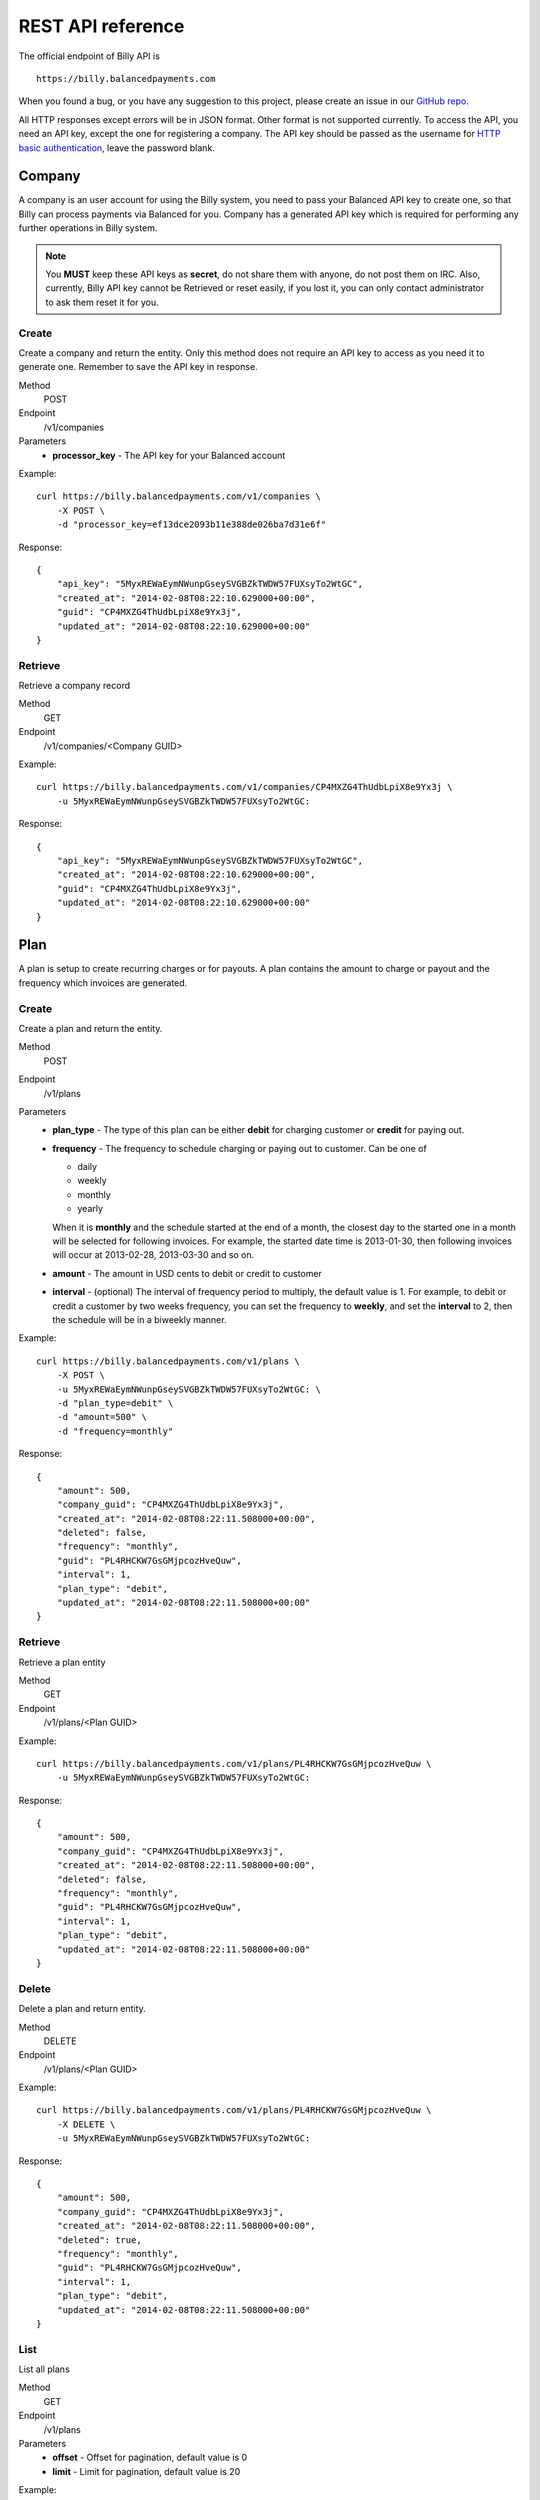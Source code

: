 REST API reference
==================

The official endpoint of Billy API is

::

    https://billy.balancedpayments.com

When you found a bug, or you have any suggestion to this project, please create 
an issue in our `GitHub repo`_.


.. _`GitHub repo`: https://github.com/balanced/billy

All HTTP responses except errors will be in JSON format. Other format is not 
supported currently. To access the API, you need an API key, except the one for 
registering a company. The API key should be passed as the username for 
`HTTP basic authentication`_, leave the password blank.

.. _`HTTP basic authentication`: http://en.wikipedia.org/wiki/Basic_access_authentication


Company
-------

A company is an user account for using the Billy system, you need to pass your 
Balanced API key to create one, so that Billy can process payments via Balanced 
for you. Company has a generated API key which is required for performing any 
further operations in Billy system. 

.. note::

    You **MUST** keep these API keys as **secret**, do not share them with 
    anyone, do not post them on IRC. Also, currently, Billy API key cannot be 
    Retrieved or reset easily, if you lost it, you can only contact 
    administrator to ask them reset it for you.

Create
~~~~~~

Create a company and return the entity. Only this method does not require an
API key to access as you need it to generate one. Remember to save the API key
in response.

Method
    POST
Endpoint
    /v1/companies
Parameters
    - **processor_key** - The API key for your Balanced account

Example:

::

    curl https://billy.balancedpayments.com/v1/companies \
        -X POST \
        -d "processor_key=ef13dce2093b11e388de026ba7d31e6f"

Response:

::

    {
        "api_key": "5MyxREWaEymNWunpGseySVGBZkTWDW57FUXsyTo2WtGC",
        "created_at": "2014-02-08T08:22:10.629000+00:00",
        "guid": "CP4MXZG4ThUdbLpiX8e9Yx3j",
        "updated_at": "2014-02-08T08:22:10.629000+00:00"
    }


Retrieve
~~~~~~~~

Retrieve a company record

Method
    GET
Endpoint
    /v1/companies/<Company GUID>

Example:

::

    curl https://billy.balancedpayments.com/v1/companies/CP4MXZG4ThUdbLpiX8e9Yx3j \
        -u 5MyxREWaEymNWunpGseySVGBZkTWDW57FUXsyTo2WtGC:

Response:

::

    {
        "api_key": "5MyxREWaEymNWunpGseySVGBZkTWDW57FUXsyTo2WtGC",
        "created_at": "2014-02-08T08:22:10.629000+00:00",
        "guid": "CP4MXZG4ThUdbLpiX8e9Yx3j",
        "updated_at": "2014-02-08T08:22:10.629000+00:00"
    }


Plan
----

A plan is setup to create recurring charges or for payouts. A plan contains the amount to
charge or payout and the frequency which invoices are generated. 

Create
~~~~~~

Create a plan and return the entity.

Method
    POST
Endpoint
    /v1/plans
Parameters
    - **plan_type** - The type of this plan can be either **debit** for 
      charging customer or **credit** for paying out.
    - **frequency** - The frequency to schedule charging or paying out to 
      customer. Can be one of

      - daily
      - weekly
      - monthly
      - yearly

      When it is **monthly** and the schedule started at the end of a month, the 
      closest day to the started one in a month will be selected for following 
      invoices. For example, the started date time is 2013-01-30, then 
      following invoices will occur at 2013-02-28, 2013-03-30 and so on.

    - **amount** - The amount in USD cents to debit or credit to customer
    - **interval** - (optional) The interval of frequency period to multiply, 
      the default value is 1. For example, to debit or credit a customer
      by two weeks frequency, you can set the frequency to **weekly**, and set
      the **interval** to 2, then the schedule will be in a biweekly manner.


Example:

::

    curl https://billy.balancedpayments.com/v1/plans \
        -X POST \
        -u 5MyxREWaEymNWunpGseySVGBZkTWDW57FUXsyTo2WtGC: \
        -d "plan_type=debit" \
        -d "amount=500" \
        -d "frequency=monthly"

Response:

::

    {
        "amount": 500,
        "company_guid": "CP4MXZG4ThUdbLpiX8e9Yx3j",
        "created_at": "2014-02-08T08:22:11.508000+00:00",
        "deleted": false,
        "frequency": "monthly",
        "guid": "PL4RHCKW7GsGMjpcozHveQuw",
        "interval": 1,
        "plan_type": "debit",
        "updated_at": "2014-02-08T08:22:11.508000+00:00"
    }


Retrieve
~~~~~~~~

Retrieve a plan entity

Method
    GET
Endpoint
    /v1/plans/<Plan GUID>

Example:

::

    curl https://billy.balancedpayments.com/v1/plans/PL4RHCKW7GsGMjpcozHveQuw \
        -u 5MyxREWaEymNWunpGseySVGBZkTWDW57FUXsyTo2WtGC:

Response:

::

    {
        "amount": 500,
        "company_guid": "CP4MXZG4ThUdbLpiX8e9Yx3j",
        "created_at": "2014-02-08T08:22:11.508000+00:00",
        "deleted": false,
        "frequency": "monthly",
        "guid": "PL4RHCKW7GsGMjpcozHveQuw",
        "interval": 1,
        "plan_type": "debit",
        "updated_at": "2014-02-08T08:22:11.508000+00:00"
    }

Delete
~~~~~~

Delete a plan and return entity.

Method
    DELETE
Endpoint
    /v1/plans/<Plan GUID>

Example:

::

    curl https://billy.balancedpayments.com/v1/plans/PL4RHCKW7GsGMjpcozHveQuw \
        -X DELETE \
        -u 5MyxREWaEymNWunpGseySVGBZkTWDW57FUXsyTo2WtGC:

Response:

::

    {
        "amount": 500,
        "company_guid": "CP4MXZG4ThUdbLpiX8e9Yx3j",
        "created_at": "2014-02-08T08:22:11.508000+00:00",
        "deleted": true,
        "frequency": "monthly",
        "guid": "PL4RHCKW7GsGMjpcozHveQuw",
        "interval": 1,
        "plan_type": "debit",
        "updated_at": "2014-02-08T08:22:11.508000+00:00"
    }

List
~~~~

List all plans

Method
    GET
Endpoint
    /v1/plans
Parameters
    - **offset** - Offset for pagination, default value is 0
    - **limit** - Limit for pagination, default value is 20

Example:

::

    curl https://billy.balancedpayments.com/v1/plans \
        -u 5MyxREWaEymNWunpGseySVGBZkTWDW57FUXsyTo2WtGC:

Response:

::

    {
        "items": [
            {
                "amount": 500,
                "company_guid": "CP4MXZG4ThUdbLpiX8e9Yx3j",
                "created_at": "2014-02-08T08:22:11.508000+00:00",
                "deleted": true,
                "frequency": "monthly",
                "guid": "PL4RHCKW7GsGMjpcozHveQuw",
                "interval": 1,
                "plan_type": "debit",
                "updated_at": "2014-02-08T08:22:11.508000+00:00"
            }
        ], 
        "limit": 20, 
        "offset": 0
    }

List customers
~~~~~~~~~~~~~~

List all customers who subscripted to the plan

Method
    GET
Endpoint
    /v1/plans/<Plan GUID/customers
Parameters
    - **offset** - Offset for pagination, default value is 0
    - **limit** - Limit for pagination, default value is 20


List subscriptions
~~~~~~~~~~~~~~~~~~

List all subscriptions owned by the plan

Method
    GET
Endpoint
    /v1/plans/<Plan GUID/subscriptions
Parameters
    - **offset** - Offset for pagination, default value is 0
    - **limit** - Limit for pagination, default value is 20


List invoices
~~~~~~~~~~~~~

List all invoices generated by subscriptions owned by the plan

Method
    GET
Endpoint
    /v1/plans/<Plan GUID/invoices
Parameters
    - **offset** - Offset for pagination, default value is 0
    - **limit** - Limit for pagination, default value is 20

List transactions
~~~~~~~~~~~~~~~~~

List all transactions generated by subscriptions owned by the plan

Method
    GET
Endpoint
    /v1/plans/<Plan GUID/transactions
Parameters
    - **offset** - Offset for pagination, default value is 0
    - **limit** - Limit for pagination, default value is 20

Customer
--------

An entity for customer to your service. Before the first time of debiting or 
crediting, a corresponding `customer record in Balanced`_ system will be 
created. If you want to map an existing customer in Balanced, you can set the 
`processor_uri` to the URI of customer in balanced.

.. _`customer record in Balanced`: https://docs.balancedpayments.com/current/api.html?language=bash#customers


Create
~~~~~~

Create a customer and return the record. 

Method
    POST
Endpoint
    /v1/customers
Parameters
    - **processor_uri** - (optional) The URI to an existing customer record in
      Balanced server

Example:

::

   curl https://billy.balancedpayments.com/v1/customers \
       -X POST \
       -u 5MyxREWaEymNWunpGseySVGBZkTWDW57FUXsyTo2WtGC: 

Response:

::

    {
        "company_guid": "CP4MXZG4ThUdbLpiX8e9Yx3j",
        "created_at": "2014-02-08T08:22:10.904000+00:00",
        "deleted": false,
        "guid": "CU4NheTMcQqXgmAtg1aGTJPK",
        "processor_uri": "/v1/customers/CUCChwFzuMRlBGgoBwjRgqr",
        "updated_at": "2014-02-08T08:22:10.904000+00:00"
    }

Retrieve
~~~~~~~~

Retrieve a customer entity

Method
    GET
Endpoint
    /v1/customers/<Customer GUID>

Example:

::

    curl https://billy.balancedpayments.com/v1/customers/CU4NheTMcQqXgmAtg1aGTJPK \
        -u 5MyxREWaEymNWunpGseySVGBZkTWDW57FUXsyTo2WtGC:

Response:

::

    {
        "company_guid": "CP4MXZG4ThUdbLpiX8e9Yx3j",
        "created_at": "2014-02-08T08:22:10.904000+00:00",
        "deleted": false,
        "guid": "CU4NheTMcQqXgmAtg1aGTJPK",
        "processor_uri": "/v1/customers/CUCChwFzuMRlBGgoBwjRgqr",
        "updated_at": "2014-02-08T08:22:10.904000+00:00"
    }

Delete
~~~~~~

Delete a customer and return entity.

Method
    DELETE
Endpoint
    /v1/customers/<Customer GUID>

Example:

::

    curl https://billy.balancedpayments.com/v1/customers/CU4NheTMcQqXgmAtg1aGTJPK \
        -X DELETE \
        -u 5MyxREWaEymNWunpGseySVGBZkTWDW57FUXsyTo2WtGC:

Response:

::

    {
        "company_guid": "CP4MXZG4ThUdbLpiX8e9Yx3j",
        "created_at": "2014-02-08T08:22:10.904000+00:00",
        "deleted": true,
        "guid": "CU4NheTMcQqXgmAtg1aGTJPK",
        "processor_uri": "/v1/customers/CUCChwFzuMRlBGgoBwjRgqr",
        "updated_at": "2014-02-08T08:22:10.904000+00:00"
    }

List
~~~~

List all customers

Method
    GET
Endpoint
    /v1/customers
Parameters
    - **offset** - Offset for pagination, default value is 0
    - **limit** - Limit for pagination, default value is 20

Example:

::

    curl https://billy.balancedpayments.com/v1/customers \
        -u 5MyxREWaEymNWunpGseySVGBZkTWDW57FUXsyTo2WtGC:

Response:

::

    {
        "items": [
            {
                "company_guid": "CP4MXZG4ThUdbLpiX8e9Yx3j",
                "created_at": "2014-02-08T08:22:10.904000+00:00",
                "deleted": false,
                "guid": "CU4NheTMcQqXgmAtg1aGTJPK",
                "processor_uri": "/v1/customers/CUCChwFzuMRlBGgoBwjRgqr",
                "updated_at": "2014-02-08T08:22:10.904000+00:00"
            }
        ], 
        "limit": 20, 
        "offset": 0
    }

List subscriptions
~~~~~~~~~~~~~~~~~~

List all subscriptions owned by the customer

Method
    GET
Endpoint
    /v1/customers/<Customer GUID/subscriptions
Parameters
    - **offset** - Offset for pagination, default value is 0
    - **limit** - Limit for pagination, default value is 20

List invoices
~~~~~~~~~~~~~

List all invoices owned by the customer

Method
    GET
Endpoint
    /v1/customers/<Customer GUID/invoices
Parameters
    - **offset** - Offset for pagination, default value is 0
    - **limit** - Limit for pagination, default value is 20

List transactions
~~~~~~~~~~~~~~~~~

List all transactions owned by the customer

Method
    GET
Endpoint
    /v1/customers/<Customer GUID/transactions
Parameters
    - **offset** - Offset for pagination, default value is 0
    - **limit** - Limit for pagination, default value is 20


Subscription
------------

An entity of subscription relationship between customer and plan. Invoices
will be generated for the customer automatically and periodically according to 
the configuration of plan.

Create
~~~~~~

Create a subscription and return the entity. If the **funding_instrument_uri** 
is given, it will be used to charge or payout to customer, however, if it is 
omitted, an invoice without `funding_instrument_uri` will be generated.
You can update the `funding_instrument_uri` of invoice later. This allows you 
to generate invoice without knowing `funding_instrument_uri` at first, 
defer the fee collection later. If **started_at** is given, the subscription 
will be scheduled at that date time, otherwise, current time will be the 
started time, also, an invoice will be filed immediately.

Method
    POST
Endpoint
    /v1/subscriptions
Parameters
    - **plan_guid** - The GUID of plan to subscribe 
    - **customer_guid** - The GUID of customer to subscribe
    - **funding_instrument_uri** - (optional) The URI to funding source in Balanced, 
      could be a tokenlized credit card or bank account URI
    - **amount** - (optional) The amount in USD cents of this subscription for 
      overwriting the one from plan, useful for giving a discount to customer
    - **started_at** - (optional) The date time of this subscription to started
      at, should be in ISO 8601 format.
    - **appears_on_statement_as** - (optional) The statement to appears on 
      customer's credit card or bank account transaction record

Example:

::

    curl https://billy.balancedpayments.com/v1/subscriptions \
        -X POST \
        -u 5MyxREWaEymNWunpGseySVGBZkTWDW57FUXsyTo2WtGC: \
        -d "customer_guid=CU4NheTMcQqXgmAtg1aGTJPK" \
        -d "plan_guid=PL4RHCKW7GsGMjpcozHveQuw" \
        -d "funding_instrument_uri=/v1/marketplaces/TEST-MP6lD3dBpta7OAXJsN766qA/cards/CCBXYdbpYDwX68hv69UH1eS"

Response:

::

    {
        "amount": null,
        "appears_on_statement_as": null,
        "canceled": false,
        "canceled_at": null,
        "created_at": "2014-02-08T08:22:11.782000+00:00",
        "customer_guid": "CU4NheTMcQqXgmAtg1aGTJPK",
        "effective_amount": 500,
        "funding_instrument_uri": "/v1/marketplaces/TEST-MP6lD3dBpta7OAXJsN766qA/cards/CCBXYdbpYDwX68hv69UH1eS",
        "guid": "SU4ST39srWVLGbiTg174QyfF",
        "invoice_count": 1,
        "next_invoice_at": "2014-03-08T08:22:11.782000+00:00",
        "plan_guid": "PL4RHCKW7GsGMjpcozHveQuw",
        "started_at": "2014-02-08T08:22:11.782000+00:00",
        "updated_at": "2014-02-08T08:22:11.782000+00:00"
    }

Retrieve
~~~~~~~~

Retrieve a subscription entity

Method
    GET
Endpoint
    /v1/subscriptions/<Subscription GUID>

Example:

::

    curl https://billy.balancedpayments.com/v1/subscriptions/SU4ST39srWVLGbiTg174QyfF \
        -u 5MyxREWaEymNWunpGseySVGBZkTWDW57FUXsyTo2WtGC:

Response:

::

    {
        "amount": null,
        "appears_on_statement_as": null,
        "canceled": false,
        "canceled_at": null,
        "created_at": "2014-02-08T08:22:11.782000+00:00",
        "customer_guid": "CU4NheTMcQqXgmAtg1aGTJPK",
        "effective_amount": 500,
        "funding_instrument_uri": "/v1/marketplaces/TEST-MP6lD3dBpta7OAXJsN766qA/cards/CCBXYdbpYDwX68hv69UH1eS",
        "guid": "SU4ST39srWVLGbiTg174QyfF",
        "invoice_count": 1,
        "next_invoice_at": "2014-03-08T08:22:11.782000+00:00",
        "plan_guid": "PL4RHCKW7GsGMjpcozHveQuw",
        "started_at": "2014-02-08T08:22:11.782000+00:00",
        "updated_at": "2014-02-08T08:22:11.782000+00:00"
    }

Cancel
~~~~~~

Cancel the subscription.

Method
    POST
Endpoint
    /v1/subscriptions/<Subscription GUID>/cancel

Example:

::

    curl https://billy.balancedpayments.com/v1/subscriptions/SU4ST39srWVLGbiTg174QyfF/cancel \
        -X POST
        -u 5MyxREWaEymNWunpGseySVGBZkTWDW57FUXsyTo2WtGC:

Response:

::

    {
        "amount": null,
        "appears_on_statement_as": null,
        "canceled": true,
        "canceled_at": null,
        "created_at": "2014-02-08T08:22:11.782000+00:00",
        "customer_guid": "CU4NheTMcQqXgmAtg1aGTJPK",
        "effective_amount": 500,
        "funding_instrument_uri": "/v1/marketplaces/TEST-MP6lD3dBpta7OAXJsN766qA/cards/CCBXYdbpYDwX68hv69UH1eS",
        "guid": "SU4ST39srWVLGbiTg174QyfF",
        "invoice_count": 1,
        "next_invoice_at": "2014-03-08T08:22:11.782000+00:00",
        "plan_guid": "PL4RHCKW7GsGMjpcozHveQuw",
        "started_at": "2014-02-08T08:22:11.782000+00:00",
        "updated_at": "2014-02-08T08:22:11.782000+00:00"
    }

List
~~~~

List all subscriptions

Method
    GET
Endpoint
    /v1/subscriptions
Parameters
    - **offset** - Offset for pagination, default value is 0
    - **limit** - Limit for pagination, default value is 20

Example:

::

    curl https://billy.balancedpayments.com/v1/subscriptions \
        -u 5MyxREWaEymNWunpGseySVGBZkTWDW57FUXsyTo2WtGC:

Response:

::

    {
        "items": [
            {
                "amount": null,
                "appears_on_statement_as": null,
                "canceled": false,
                "canceled_at": null,
                "created_at": "2014-02-08T08:22:11.782000+00:00",
                "customer_guid": "CU4NheTMcQqXgmAtg1aGTJPK",
                "effective_amount": 500,
                "funding_instrument_uri": "/v1/marketplaces/TEST-MP6lD3dBpta7OAXJsN766qA/cards/CCBXYdbpYDwX68hv69UH1eS",
                "guid": "SU4ST39srWVLGbiTg174QyfF",
                "invoice_count": 1,
                "next_invoice_at": "2014-03-08T08:22:11.782000+00:00",
                "plan_guid": "PL4RHCKW7GsGMjpcozHveQuw",
                "started_at": "2014-02-08T08:22:11.782000+00:00",
                "updated_at": "2014-02-08T08:22:11.782000+00:00"
            }
        ], 
        "limit": 20, 
        "offset": 0
    }

List invoices
~~~~~~~~~~~~~~~~~

List all invoices owned by the subscription

Method
    GET
Endpoint
    /v1/subscriptions/<Subscription GUID/invoices
Parameters
    - **offset** - Offset for pagination, default value is 0
    - **limit** - Limit for pagination, default value is 20


List transactions
~~~~~~~~~~~~~~~~~

List all transactions generated from invoices owned by the subscription

Method
    GET
Endpoint
    /v1/subscriptions/<Subscription GUID/transactions
Parameters
    - **offset** - Offset for pagination, default value is 0
    - **limit** - Limit for pagination, default value is 20


Invoice
-------

An invoice is an entity generated from a subscription periodically, or 
generated for a customer direcly. You should notice that when the plan of 
subscription is a payout plan, invoice will also be generated.


Create
~~~~~~

Create an invoice for a customer and return the entity. 

Method
    POST
Endpoint
    /v1/invoices
Parameters
    - **customer_guid** - The guid of customer
    - **amount** - The amount to charge customer
    - **title** - (optional) The title of this invoice
    - **appears_on_statement_as** - (optional) The statement to appears on 
      customer's credit card or bank account transaction record
    - **funding_instrument_uri** - (optional) The URI to Balanced funding
      instrument to charge
    - **items** - (optional) The items which indicate service or goods to 
      charge. Fields of an item:

      - **name** - The name of item
      - **amount** - The amount of item (will not affect invoice amount)
      - **type** - (optional) The type of item (a short string), e.g. `Bandwidth`
      - **quanity** - (optional) The quantity of item
      - **volume** - (optional) The volume of item
      - **unit** - (optional) The unit of item

      The parameter key format is `item_<field name><number>`. For example,
      you have two items, hosting service A and hosting service B, then
      you can pass these two items with following key/value pairs of 
      parameters

      - item_name1=Hosting Service A
      - item_amount1=1000
      - item_name2=Hosting Service B
      - item_amount2=3000

    - **adjustments** - (optional) The adjustments to be applied on this 
      invoice. You should notice that **adjustments will affect the effective
      amount of an invoice.** It is useful for discounts or extra fee.
      There are only two fields for an adjustment:

      - **amount** - The adjustment amount (will affect invoice effective amount)
      - **reason** - (optional) The reason of adjustment, e.g. discount

      Similiar to items, the URL encoding rule is `adjustments_<field name><number>`.
      For example, to give two discount adjustments, you can pass parameters
      like this

      - adjustments_amount1=-1000
      - adjustments_reason1=Coupon discount
      - adjustments_amount2=200
      - adjustments_reason2=Setup fee

Example:

::

    curl https://billy.balancedpayments.com/v1/invoices \
        -X POST \
        -u 5MyxREWaEymNWunpGseySVGBZkTWDW57FUXsyTo2WtGC: \
        -d "customer_guid=CU4NheTMcQqXgmAtg1aGTJPK" \
        -d "amount=1000" \
        -d "appears_on_statement_as=FooBar Hosting" \
        -d "item_name1=Hosting Service A" \
        -d "item_amount1=1000" \
        -d "adjustments_amount1=-100" \
        -d "adjustments_reason1=Coupon discount"

Response:

::

    {
        "adjustments": [
            {
                "amount": -100,
                "reason": "Coupon discount"
            }
        ],
        "amount": 1000,
        "appears_on_statement_as": "FooBar Hosting",
        "created_at": "2014-02-08T08:22:15.073000+00:00",
        "customer_guid": "CU4NheTMcQqXgmAtg1aGTJPK",
        "effective_amount": 900,
        "external_id": null,
        "funding_instrument_uri": null,
        "guid": "IV4gVtDyP3CD9zQyv8AtPwx5",
        "invoice_type": "customer",
        "items": [
            {
                "amount": 1000,
                "name": "Hosting Service A",
                "quantity": null,
                "type": null,
                "unit": null,
                "volume": null
            }
        ],
        "status": "staged",
        "title": null,
        "total_adjustment_amount": -100,
        "transaction_type": "debit",
        "updated_at": "2014-02-08T08:22:15.073000+00:00"
    }

Retrieve
~~~~~~~~

Retrieve an invoice  entity

Method
    GET
Endpoint
    /v1/invoices/<Invoice GUID>

Example:

::

    curl https://billy.balancedpayments.com/v1/invoices/IV4gVtDyP3CD9zQyv8AtPwx5 \
        -u 5MyxREWaEymNWunpGseySVGBZkTWDW57FUXsyTo2WtGC:

Response:

::

    {
        "adjustments": [
            {
                "amount": -100,
                "reason": "Coupon discount"
            }
        ],
        "amount": 1000,
        "appears_on_statement_as": "FooBar Hosting",
        "created_at": "2014-02-08T08:22:15.073000+00:00",
        "customer_guid": "CU4NheTMcQqXgmAtg1aGTJPK",
        "effective_amount": 900,
        "external_id": null,
        "funding_instrument_uri": null,
        "guid": "IV4gVtDyP3CD9zQyv8AtPwx5",
        "invoice_type": "customer",
        "items": [
            {
                "amount": 1000,
                "name": "Hosting Service A",
                "quantity": null,
                "type": null,
                "unit": null,
                "volume": null
            }
        ],
        "status": "staged",
        "title": null,
        "total_adjustment_amount": -100,
        "transaction_type": "debit",
        "updated_at": "2014-02-08T08:22:15.073000+00:00"
    }

Update
~~~~~~

An invoice can be created without a `funding_instrument_uri`. You can create
an invoice first, send it to customer, and let them decide how to pay the
bill. Once your customer decided to pay the bill, for example, with their 
credit card, you can then update the `funding_instrument_uri` of invoice
to the tokenlized credit card number. Billy will then try to settle the invoice 
with given funding istrument. This could also be useful when previous 
`funding_instrument_uri` is incorrect, or something goes wrong while 
processing, such as there is no sufficient fund in the credit card. In that case, 
invoice will become failed eventually, and you can ask your customer for 
another method to pay the bill, and update the `funding_instrument_uri` 
again with the new instrument URI.

Method
    PUT
Endpoint
    /v1/invoices/<Invoice GUID>
Parameters
    - **funding_instrument_uri** - The funding instrument URI to update

Example:

::

    curl https://billy.balancedpayments.com/v1/invoices/IVS6Mo3mKLkUJKsJhtqkV7T7 \
        -X PUT \
        -u 5MyxREWaEymNWunpGseySVGBZkTWDW57FUXsyTo2WtGC: \
        -d "funding_instrument_uri=/v1/marketplaces/TEST-MP6lD3dBpta7OAXJsN766qA/cards/CCBXYdbpYDwX68hv69UH1eS"

Response:

::

    {
        "adjustments": [
            {
                "amount": -100,
                "reason": "Coupon discount"
            }
        ],
        "amount": 1000,
        "appears_on_statement_as": "FooBar Hosting",
        "created_at": "2014-02-08T08:22:15.073000+00:00",
        "customer_guid": "CU4NheTMcQqXgmAtg1aGTJPK",
        "effective_amount": 900,
        "external_id": null,
        "funding_instrument_uri": "/v1/marketplaces/TEST-MP6lD3dBpta7OAXJsN766qA/cards/CCBXYdbpYDwX68hv69UH1eS",
        "guid": "IV4gVtDyP3CD9zQyv8AtPwx5",
        "invoice_type": "customer",
        "items": [
            {
                "amount": 1000,
                "name": "Hosting Service A",
                "quantity": null,
                "type": null,
                "unit": null,
                "volume": null
            }
        ],
        "status": "staged",
        "title": null,
        "total_adjustment_amount": -100,
        "transaction_type": "debit",
        "updated_at": "2014-02-08T08:22:15.073000+00:00"
    }

Refund
~~~~~~

Issue an refund to customer. Only settled invoices can be refunded.

Method
    POST
Endpoint
    /v1/invoices/<Invoice GUID>/refund
Parameters
    - **amount** - The amount to refund customer

Example:

::

    curl https://billy.balancedpayments.com/v1/invoices/IVS6Mo3mKLkUJKsJhtqkV7T7/refund \
        -X POST \
        -u 5MyxREWaEymNWunpGseySVGBZkTWDW57FUXsyTo2WtGC: \
        -d "amount=1000"

Response:

::

    {
        "adjustments": [
            {
                "amount": -100,
                "reason": "Coupon discount"
            }
        ],
        "amount": 1000,
        "appears_on_statement_as": "FooBar Hosting",
        "created_at": "2014-02-08T08:22:15.073000+00:00",
        "customer_guid": "CU4NheTMcQqXgmAtg1aGTJPK",
        "effective_amount": 900,
        "external_id": null,
        "funding_instrument_uri": "/v1/marketplaces/TEST-MP6lD3dBpta7OAXJsN766qA/cards/CCBXYdbpYDwX68hv69UH1eS",
        "guid": "IV4gVtDyP3CD9zQyv8AtPwx5",
        "invoice_type": "customer",
        "items": [
            {
                "amount": 1000,
                "name": "Hosting Service A",
                "quantity": null,
                "type": null,
                "unit": null,
                "volume": null
            }
        ],
        "status": "staged",
        "title": null,
        "total_adjustment_amount": -100,
        "transaction_type": "debit",
        "updated_at": "2014-02-08T08:22:15.073000+00:00"
    }


List
~~~~

List all invoices

Method
    GET
Endpoint
    /v1/invoices
Parameters
    - **offset** - Offset for pagination, default value is 0
    - **limit** - Limit for pagination, default value is 20

Example:

::

    curl https://billy.balancedpayments.com/v1/invoices \
        -u 5MyxREWaEymNWunpGseySVGBZkTWDW57FUXsyTo2WtGC:

Response:

::

    {
        "items": [
            {
                "adjustments": [
                    {
                        "amount": -100,
                        "reason": "Coupon discount"
                    }
                ],
                "amount": 1000,
                "appears_on_statement_as": "FooBar Hosting",
                "created_at": "2014-02-08T08:22:15.073000+00:00",
                "customer_guid": "CU4NheTMcQqXgmAtg1aGTJPK",
                "effective_amount": 900,
                "external_id": null,
                "funding_instrument_uri": "/v1/marketplaces/TEST-MP6lD3dBpta7OAXJsN766qA/cards/CCBXYdbpYDwX68hv69UH1eS",
                "guid": "IV4gVtDyP3CD9zQyv8AtPwx5",
                "invoice_type": "customer",
                "items": [
                    {
                        "amount": 1000,
                        "name": "Hosting Service A",
                        "quantity": null,
                        "type": null,
                        "unit": null,
                        "volume": null
                    }
                ],
                "status": "staged",
                "title": null,
                "total_adjustment_amount": -100,
                "transaction_type": "debit",
                "updated_at": "2014-02-08T08:22:15.073000+00:00"
            }
        ], 
        "limit": 20, 
        "offset": 0
    }

List transactions
~~~~~~~~~~~~~~~~~

List all transactions generated from the invoice

Method
    GET
Endpoint
    /v1/invoices/<Invoice GUID/transactions
Parameters
    - **offset** - Offset for pagination, default value is 0
    - **limit** - Limit for pagination, default value is 20


Transaction
-----------

Transactions are entities generated from an invoice. It represents transactions
we submited to underlying payment processor. A transaction has attributes like 
the current submit status, status of transaction in processor, type of 
transaction, amount, funding instrument URI and failures. The submit state 
transition of a transaction is shown in following diagram. 

.. image:: _static/transaction_state_diagram.png
   :width: 100%

For all status:

 - **STAGED** - just created transaction
 - **RETRYING** - attempt to submit but failed, retrying
 - **CANCELED** - the invoice is canceled before the transaction is done 
   or failed
 - **FAILED** - the transaction failure count exceeded limitation
 - **DONE** - the transaction is submitted successfully

Retrieve
~~~~~~~~

Retrieve a transaction entity

Method
    GET
Endpoint
    /v1/transactions/<Transaction GUID>

Example:

::

    curl https://billy.balancedpayments.com/v1/transactions/TX4SVWm156bBTSY17KJKW88y \
        -u 5MyxREWaEymNWunpGseySVGBZkTWDW57FUXsyTo2WtGC:

Response:

::

    {
        "amount": 500,
        "appears_on_statement_as": null,
        "created_at": "2014-02-08T08:22:11.792000+00:00",
        "failure_count": 0,
        "failures": [],
        "funding_instrument_uri": "/v1/marketplaces/TEST-MP6lD3dBpta7OAXJsN766qA/cards/CCBXYdbpYDwX68hv69UH1eS",
        "guid": "TX4SVWm156bBTSY17KJKW88y",
        "invoice_guid": "IV4SUGxQ3hu2ZB6FU5NXNj4u",
        "processor_uri": "/v1/marketplaces/TEST-MP6lD3dBpta7OAXJsN766qA/debits/WDFd93gSV8Sb27bUP5GREjt",
        "status": "succeeded",
        "submit_status": "done",
        "transaction_type": "debit",
        "updated_at": "2014-02-08T08:22:15.047000+00:00"
    }


List
~~~~

List all transactions

Method
    GET
Endpoint
    /v1/transactions
Parameters
    - **offset** - Offset for pagination, default value is 0
    - **limit** - Limit for pagination, default value is 20

Example:

::

    curl https://billy.balancedpayments.com/v1/transactions \
        -u 5MyxREWaEymNWunpGseySVGBZkTWDW57FUXsyTo2WtGC:

Response:

::

    {
        "items": [
            {
                "amount": 500,
                "appears_on_statement_as": null,
                "created_at": "2014-02-08T08:22:11.792000+00:00",
                "failure_count": 0,
                "failures": [],
                "funding_instrument_uri": "/v1/marketplaces/TEST-MP6lD3dBpta7OAXJsN766qA/cards/CCBXYdbpYDwX68hv69UH1eS",
                "guid": "TX4SVWm156bBTSY17KJKW88y",
                "invoice_guid": "IV4SUGxQ3hu2ZB6FU5NXNj4u",
                "processor_uri": "/v1/marketplaces/TEST-MP6lD3dBpta7OAXJsN766qA/debits/WDFd93gSV8Sb27bUP5GREjt",
                "status": "succeeded",
                "submit_status": "done",
                "transaction_type": "debit",
                "updated_at": "2014-02-08T08:22:15.047000+00:00"
            }
        ], 
        "limit": 20, 
        "offset": 0
    }
